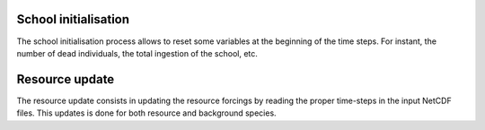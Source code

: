 School initialisation
++++++++++++++++++++++

The school initialisation process allows to reset some variables at the beginning of the time steps. For instant, the number of
dead individuals, the total ingestion of the school, etc.

Resource update
++++++++++++++++

The resource update consists in updating the resource forcings by reading the proper time-steps in the input NetCDF files. This updates is done for both resource and background species.
